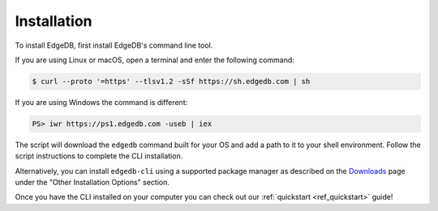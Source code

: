 .. _ref_admin_install:

============
Installation
============

To install EdgeDB, first install EdgeDB's command line tool.

If you are using Linux or macOS, open a terminal and enter the following
command:

.. code-block:: bash

    $ curl --proto '=https' --tlsv1.2 -sSf https://sh.edgedb.com | sh

If you are using Windows the command is different:

.. code-block:: powershell

    PS> iwr https://ps1.edgedb.com -useb | iex

The script will download the ``edgedb`` command built for your OS and add
a path to it to your shell environment. Follow the script instructions to
complete the CLI installation.

Alternatively, you can install ``edgedb-cli`` using a supported package
manager as described on the `Downloads <https://www.edgedb.com/download/>`_
page under the "Other Installation Options" section.

Once you have the CLI installed on your computer you can check out
our :ref:`quickstart <ref_quickstart>` guide!
